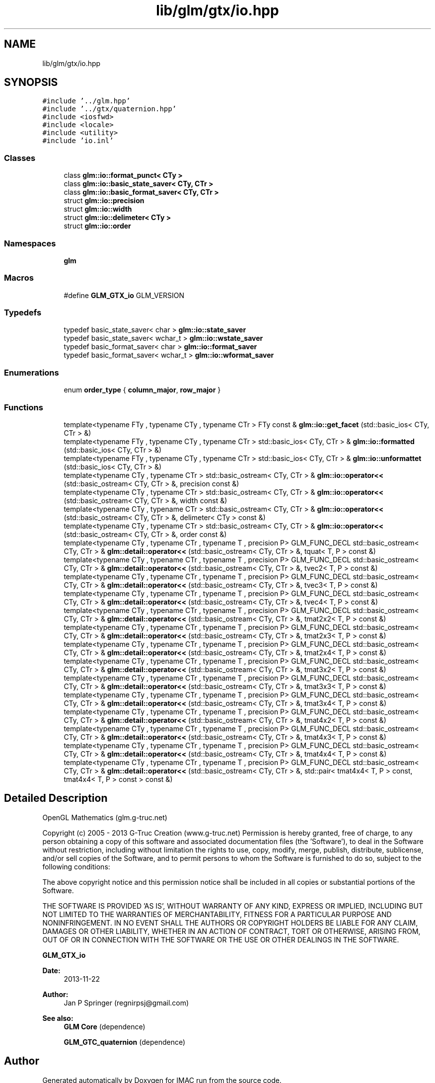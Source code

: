 .TH "lib/glm/gtx/io.hpp" 3 "Tue Dec 18 2018" "IMAC run" \" -*- nroff -*-
.ad l
.nh
.SH NAME
lib/glm/gtx/io.hpp
.SH SYNOPSIS
.br
.PP
\fC#include '\&.\&./glm\&.hpp'\fP
.br
\fC#include '\&.\&./gtx/quaternion\&.hpp'\fP
.br
\fC#include <iosfwd>\fP
.br
\fC#include <locale>\fP
.br
\fC#include <utility>\fP
.br
\fC#include 'io\&.inl'\fP
.br

.SS "Classes"

.in +1c
.ti -1c
.RI "class \fBglm::io::format_punct< CTy >\fP"
.br
.ti -1c
.RI "class \fBglm::io::basic_state_saver< CTy, CTr >\fP"
.br
.ti -1c
.RI "class \fBglm::io::basic_format_saver< CTy, CTr >\fP"
.br
.ti -1c
.RI "struct \fBglm::io::precision\fP"
.br
.ti -1c
.RI "struct \fBglm::io::width\fP"
.br
.ti -1c
.RI "struct \fBglm::io::delimeter< CTy >\fP"
.br
.ti -1c
.RI "struct \fBglm::io::order\fP"
.br
.in -1c
.SS "Namespaces"

.in +1c
.ti -1c
.RI " \fBglm\fP"
.br
.in -1c
.SS "Macros"

.in +1c
.ti -1c
.RI "#define \fBGLM_GTX_io\fP   GLM_VERSION"
.br
.in -1c
.SS "Typedefs"

.in +1c
.ti -1c
.RI "typedef basic_state_saver< char > \fBglm::io::state_saver\fP"
.br
.ti -1c
.RI "typedef basic_state_saver< wchar_t > \fBglm::io::wstate_saver\fP"
.br
.ti -1c
.RI "typedef basic_format_saver< char > \fBglm::io::format_saver\fP"
.br
.ti -1c
.RI "typedef basic_format_saver< wchar_t > \fBglm::io::wformat_saver\fP"
.br
.in -1c
.SS "Enumerations"

.in +1c
.ti -1c
.RI "enum \fBorder_type\fP { \fBcolumn_major\fP, \fBrow_major\fP }"
.br
.in -1c
.SS "Functions"

.in +1c
.ti -1c
.RI "template<typename FTy , typename CTy , typename CTr > FTy const  & \fBglm::io::get_facet\fP (std::basic_ios< CTy, CTr > &)"
.br
.ti -1c
.RI "template<typename FTy , typename CTy , typename CTr > std::basic_ios< CTy, CTr > & \fBglm::io::formatted\fP (std::basic_ios< CTy, CTr > &)"
.br
.ti -1c
.RI "template<typename FTy , typename CTy , typename CTr > std::basic_ios< CTy, CTr > & \fBglm::io::unformattet\fP (std::basic_ios< CTy, CTr > &)"
.br
.ti -1c
.RI "template<typename CTy , typename CTr > std::basic_ostream< CTy, CTr > & \fBglm::io::operator<<\fP (std::basic_ostream< CTy, CTr > &, precision const &)"
.br
.ti -1c
.RI "template<typename CTy , typename CTr > std::basic_ostream< CTy, CTr > & \fBglm::io::operator<<\fP (std::basic_ostream< CTy, CTr > &, width const &)"
.br
.ti -1c
.RI "template<typename CTy , typename CTr > std::basic_ostream< CTy, CTr > & \fBglm::io::operator<<\fP (std::basic_ostream< CTy, CTr > &, delimeter< CTy > const &)"
.br
.ti -1c
.RI "template<typename CTy , typename CTr > std::basic_ostream< CTy, CTr > & \fBglm::io::operator<<\fP (std::basic_ostream< CTy, CTr > &, order const &)"
.br
.ti -1c
.RI "template<typename CTy , typename CTr , typename T , precision P> GLM_FUNC_DECL std::basic_ostream< CTy, CTr > & \fBglm::detail::operator<<\fP (std::basic_ostream< CTy, CTr > &, tquat< T, P > const &)"
.br
.ti -1c
.RI "template<typename CTy , typename CTr , typename T , precision P> GLM_FUNC_DECL std::basic_ostream< CTy, CTr > & \fBglm::detail::operator<<\fP (std::basic_ostream< CTy, CTr > &, tvec2< T, P > const &)"
.br
.ti -1c
.RI "template<typename CTy , typename CTr , typename T , precision P> GLM_FUNC_DECL std::basic_ostream< CTy, CTr > & \fBglm::detail::operator<<\fP (std::basic_ostream< CTy, CTr > &, tvec3< T, P > const &)"
.br
.ti -1c
.RI "template<typename CTy , typename CTr , typename T , precision P> GLM_FUNC_DECL std::basic_ostream< CTy, CTr > & \fBglm::detail::operator<<\fP (std::basic_ostream< CTy, CTr > &, tvec4< T, P > const &)"
.br
.ti -1c
.RI "template<typename CTy , typename CTr , typename T , precision P> GLM_FUNC_DECL std::basic_ostream< CTy, CTr > & \fBglm::detail::operator<<\fP (std::basic_ostream< CTy, CTr > &, tmat2x2< T, P > const &)"
.br
.ti -1c
.RI "template<typename CTy , typename CTr , typename T , precision P> GLM_FUNC_DECL std::basic_ostream< CTy, CTr > & \fBglm::detail::operator<<\fP (std::basic_ostream< CTy, CTr > &, tmat2x3< T, P > const &)"
.br
.ti -1c
.RI "template<typename CTy , typename CTr , typename T , precision P> GLM_FUNC_DECL std::basic_ostream< CTy, CTr > & \fBglm::detail::operator<<\fP (std::basic_ostream< CTy, CTr > &, tmat2x4< T, P > const &)"
.br
.ti -1c
.RI "template<typename CTy , typename CTr , typename T , precision P> GLM_FUNC_DECL std::basic_ostream< CTy, CTr > & \fBglm::detail::operator<<\fP (std::basic_ostream< CTy, CTr > &, tmat3x2< T, P > const &)"
.br
.ti -1c
.RI "template<typename CTy , typename CTr , typename T , precision P> GLM_FUNC_DECL std::basic_ostream< CTy, CTr > & \fBglm::detail::operator<<\fP (std::basic_ostream< CTy, CTr > &, tmat3x3< T, P > const &)"
.br
.ti -1c
.RI "template<typename CTy , typename CTr , typename T , precision P> GLM_FUNC_DECL std::basic_ostream< CTy, CTr > & \fBglm::detail::operator<<\fP (std::basic_ostream< CTy, CTr > &, tmat3x4< T, P > const &)"
.br
.ti -1c
.RI "template<typename CTy , typename CTr , typename T , precision P> GLM_FUNC_DECL std::basic_ostream< CTy, CTr > & \fBglm::detail::operator<<\fP (std::basic_ostream< CTy, CTr > &, tmat4x2< T, P > const &)"
.br
.ti -1c
.RI "template<typename CTy , typename CTr , typename T , precision P> GLM_FUNC_DECL std::basic_ostream< CTy, CTr > & \fBglm::detail::operator<<\fP (std::basic_ostream< CTy, CTr > &, tmat4x3< T, P > const &)"
.br
.ti -1c
.RI "template<typename CTy , typename CTr , typename T , precision P> GLM_FUNC_DECL std::basic_ostream< CTy, CTr > & \fBglm::detail::operator<<\fP (std::basic_ostream< CTy, CTr > &, tmat4x4< T, P > const &)"
.br
.ti -1c
.RI "template<typename CTy , typename CTr , typename T , precision P> GLM_FUNC_DECL std::basic_ostream< CTy, CTr > & \fBglm::detail::operator<<\fP (std::basic_ostream< CTy, CTr > &, std::pair< tmat4x4< T, P > const, tmat4x4< T, P > const > const &)"
.br
.in -1c
.SH "Detailed Description"
.PP 
OpenGL Mathematics (glm\&.g-truc\&.net)
.PP
Copyright (c) 2005 - 2013 G-Truc Creation (www\&.g-truc\&.net) Permission is hereby granted, free of charge, to any person obtaining a copy of this software and associated documentation files (the 'Software'), to deal in the Software without restriction, including without limitation the rights to use, copy, modify, merge, publish, distribute, sublicense, and/or sell copies of the Software, and to permit persons to whom the Software is furnished to do so, subject to the following conditions:
.PP
The above copyright notice and this permission notice shall be included in all copies or substantial portions of the Software\&.
.PP
THE SOFTWARE IS PROVIDED 'AS IS', WITHOUT WARRANTY OF ANY KIND, EXPRESS OR IMPLIED, INCLUDING BUT NOT LIMITED TO THE WARRANTIES OF MERCHANTABILITY, FITNESS FOR A PARTICULAR PURPOSE AND NONINFRINGEMENT\&. IN NO EVENT SHALL THE AUTHORS OR COPYRIGHT HOLDERS BE LIABLE FOR ANY CLAIM, DAMAGES OR OTHER LIABILITY, WHETHER IN AN ACTION OF CONTRACT, TORT OR OTHERWISE, ARISING FROM, OUT OF OR IN CONNECTION WITH THE SOFTWARE OR THE USE OR OTHER DEALINGS IN THE SOFTWARE\&.
.PP
\fBGLM_GTX_io\fP
.PP
\fBDate:\fP
.RS 4
2013-11-22 
.RE
.PP
\fBAuthor:\fP
.RS 4
Jan P Springer (regnirpsj@gmail.com)
.RE
.PP
\fBSee also:\fP
.RS 4
\fBGLM Core\fP (dependence) 
.PP
\fBGLM_GTC_quaternion\fP (dependence) 
.RE
.PP

.SH "Author"
.PP 
Generated automatically by Doxygen for IMAC run from the source code\&.
